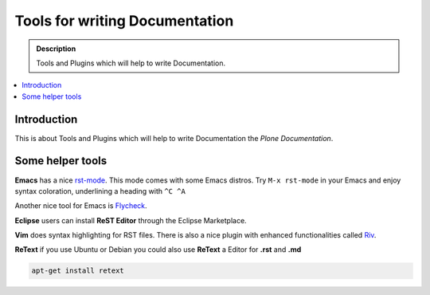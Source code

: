 ================================
 Tools for writing Documentation
================================

.. admonition:: Description

   Tools and Plugins which will help to write Documentation.

.. contents:: :local:

Introduction
============

This is about Tools and Plugins which will help to write Documentation
the *Plone Documentation*.


Some helper tools
=================

**Emacs** has a nice `rst-mode
<http://docutils.sourceforge.net/docs/user/emacs.html>`_. This mode comes
with some Emacs distros. Try ``M-x rst-mode`` in your Emacs and enjoy syntax
coloration, underlining a heading with ``^C ^A``

Another nice tool for Emacs is `Flycheck <https://flycheck.readthedocs.org/en/latest/index.html>`_.

**Eclipse** users can install **ReST Editor** through the Eclipse
Marketplace.

**Vim** does syntax highlighting for RST files.
There is also a nice plugin with enhanced functionalities called `Riv <https://github.com/Rykka/riv.vim>`_.

**ReText** if you use Ubuntu or Debian you could also use **ReText** a Editor for **.rst** and **.md**

.. code-block:: rst

   apt-get install retext




